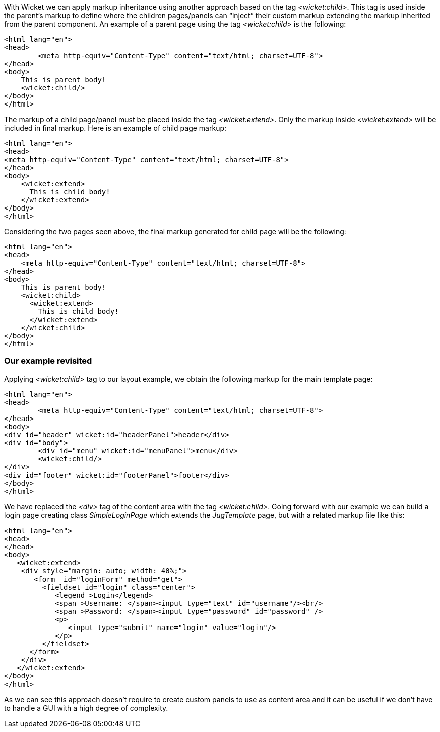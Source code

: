 
With Wicket we can apply markup inheritance using another approach based on the tag _<wicket:child>_. This tag is used inside the parent's markup to define where the children pages/panels can “inject” their custom markup extending the markup inherited from the parent component. 
An example of a parent page using the tag _<wicket:child>_ is the following:

[source,html]
----
<html lang="en">
<head>
	<meta http-equiv="Content-Type" content="text/html; charset=UTF-8"> 
</head>
<body>
    This is parent body!
    <wicket:child/>
</body>
</html>
----

The markup of a child page/panel must be placed inside the tag _<wicket:extend>_. Only the markup inside _<wicket:extend>_ will be included in final markup. Here is an example of child page markup:

[source,java]
----
<html lang="en">
<head>
<meta http-equiv="Content-Type" content="text/html; charset=UTF-8"> 
</head>
<body>
    <wicket:extend>
      This is child body!
    </wicket:extend>
</body>
</html>
----

Considering the two pages seen above, the final markup generated for child page will be the following:

[source,html]
----
<html lang="en">
<head>
    <meta http-equiv="Content-Type" content="text/html; charset=UTF-8">
</head>
<body>
    This is parent body!
    <wicket:child>
      <wicket:extend>
        This is child body!
      </wicket:extend>
    </wicket:child>
</body>
</html>
----

=== Our example revisited

Applying _<wicket:child>_ tag to our layout example, we obtain the following markup for the main template page:

[source,html]
----
<html lang="en">
<head>
	<meta http-equiv="Content-Type" content="text/html; charset=UTF-8"> 
</head>
<body>
<div id="header" wicket:id="headerPanel">header</div>
<div id="body">
	<div id="menu" wicket:id="menuPanel">menu</div>
	<wicket:child/>
</div>
<div id="footer" wicket:id="footerPanel">footer</div>
</body>
</html>
----

We have replaced the _<div>_ tag of the content area with the tag _<wicket:child>_. Going forward with our example we can build a login page creating class _SimpleLoginPage_ which extends the _JugTemplate_ page, but with a related markup file like this:

[source,html]
----
<html lang="en">
<head>
</head>
<body>
   <wicket:extend>
    <div style="margin: auto; width: 40%;">
       <form  id="loginForm" method="get">
         <fieldset id="login" class="center">
            <legend >Login</legend>               
            <span >Username: </span><input type="text" id="username"/><br/>                                                                  
            <span >Password: </span><input type="password" id="password" />
            <p>
               <input type="submit" name="login" value="login"/>
            </p>
         </fieldset>
      </form>
    </div>   
   </wicket:extend>
</body>
</html>
----

As we can see this approach doesn't require to create custom panels to use as content area and it can be useful if we don't have to handle a GUI with a high degree of complexity.
